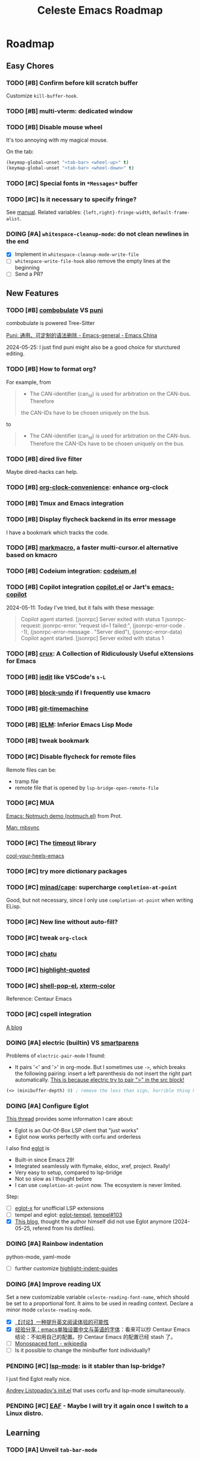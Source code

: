 #+title: Celeste Emacs Roadmap
#+startup: overview indent
#+todo: TODO(t) DOING(i) PENDING(p) | DONE(d) CANCELED(c@)
#+archive: ::** Done

* Roadmap
** Easy Chores
:PROPERTIES:
:VISIBILITY: content
:END:
*** TODO [#B] Confirm before kill scratch buffer
Customize ~kill-buffer-hook~.
*** TODO [#B] multi-vterm: dedicated window
*** TODO [#B] Disable mouse wheel
It's too annoying with my magical mouse.

On the tab:

#+begin_src emacs-lisp
(keymap-global-unset "<tab-bar> <wheel-up>" t)
(keymap-global-unset "<tab-bar> <wheel-down>" t)
#+end_src
*** TODO [#C] Special fonts in =*Messages*= buffer
*** TODO [#C] Is it necessary to specify fringe?
See [[elisp:(info "(elisp) Fringe Size/Pos")][manual]]. Related variables: ~{left,right}-fringe-width~, ~default-frame-alist~.
*** DOING [#A] ~whitespace-cleanup-mode~: do not clean newlines in the end
- [X] Implement in ~whitespace-cleanup-mode-write-file~
- [ ] ~whitespace-write-file-hook~ also remove the empty lines at the beginning
- [ ] Send a PR?
** New Features
:PROPERTIES:
:VISIBILITY: content
:END:
*** TODO [#B] [[https://www.masteringemacs.org/article/combobulate-structured-movement-editing-treesitter][combobulate]] VS [[https://github.com/AmaiKinono/puni][puni]]
combobulate is powered Tree-Sitter

[[https://emacs-china.org/t/puni/18101][Puni: 通用、可定制的语法删除 - Emacs-general - Emacs China]]

2024-05-25: I just find puni might also be a good choice for sturctured editing.

*** TODO [#B] How to format org?
For example, from
#+begin_quote
- The CAN-identifier (can_id) is used for arbitration on the CAN-bus. Therefore
the CAN-IDs have to be chosen uniquely on the bus.
#+end_quote
to
#+begin_quote
- The CAN-identifier (can_id) is used for arbitration on the CAN-bus. Therefore
  the CAN-IDs have to be chosen uniquely on the bus.
#+end_quote
*** TODO [#B] dired live filter
Maybe dired-hacks can help.
*** TODO [#B] [[https://github.com/dfeich/org-clock-convenience][org-clock-convenience]]: enhance org-clock
*** TODO [#B] Tmux and Emacs integration
*** TODO [#B] Display flycheck backend in its error message
I have a bookmark which tracks the code.
*** TODO [#B] [[https://github.com/manateelazycat/markmacro][markmacro]], a faster multi-cursor.el alternative based on kmacro
*** TODO [#B] Codeium integration: [[https://github.com/Exafunction/codeium.el][codeium.el]]
*** TODO [#B] Copilot integration [[https://github.com/copilot-emacs/copilot.el][copilot.el]] or Jart's [[https://github.com/jart/emacs-copilot][emacs-copilot]]
2024-05-11: Today I've tried, but it fails with these message:

#+begin_quote
Copilot agent started.
[jsonrpc] Server exited with status 1
jsonrpc-request: jsonrpc-error: "request id=1 failed:", (jsonrpc-error-code . -1), (jsonrpc-error-message . "Server died"), (jsonrpc-error-data)
Copilot agent started.
[jsonrpc] Server exited with status 1
#+end_quote
*** TODO [#B] [[https://github.com/bbatsov/crux.git][crux]]: A Collection of Ridiculously Useful eXtensions for Emacs
*** TODO [#B] [[https://github.com/victorhge/iedit][iedit]] like VSCode's ~s-L~
*** TODO [#B] [[https://github.com/oantolin/emacs-config/blob/master/my-lisp/block-undo.el][block-undo]] if I frequently use kmacro
*** TODO [#B] [[https://github.com/emacsmirror/git-timemachine.git][git-timemachine]]
*** TODO [#B] [[https://www.emacswiki.org/emacs/InferiorEmacsLispMode][IELM]]: Inferior Emacs Lisp Mode
*** TODO [#B] tweak bookmark
*** TODO [#C] Disable flycheck for remote files
Remote files can be:
- tramp file
- remote file that is opened by ~lsp-bridge-open-remote-file~
*** TODO [#C] MUA
[[https://www.youtube.com/watch?v=g7iF11qamh8][Emacs: Notmuch demo (notmuch.el)]] from Prot.

[[elisp:(man "mbsync(1)")][Man: mbsync]]
*** TODO [#C] The [[https://github.com/karthink/timeout][timeout]] library
[[https://karthinks.com/software/cool-your-heels-emacs][cool-your-heels-emacs]]
*** TODO [#C] try more dictionary packages
*** TODO [#C] [[https://github.com/minad/cape.git][minad/cape]]: supercharge ~completion-at-point~
Good, but not necessary, since I only use ~completion-at-point~ when writing ELisp.
*** TODO [#C] New line without auto-fill?
*** TODO [#C] tweak ~org-clock~
*** TODO [#C] [[https://github.com/kimim/chatu.git][chatu]]
*** TODO [#C] [[https://github.com/Fanael/highlight-quoted][highlight-quoted]]
*** TODO [#C] [[https://github.com/kyagi/shell-pop-el][shell-pop-el]], [[https://github.com/atomontage/xterm-color/tree/master][xterm-color]]
Reference: Centaur Emacs
*** TODO [#C] cspell integration
[[https://ztlevi.github.io/posts/Spell-checking-with-Cspell-in-Emacs/][A blog]]
*** DOING [#A] electric (builtin) VS [[https://github.com/Fuco1/smartparens.git][smartparens]]

Problems of ~electric-pair-mode~ I found:
- It pairs '<' and '>' in org-mode. But I sometimes use ~->~, which breaks the
  following pairing: insert a left parenthesis do not insert the right part
  automatically. _This is because electric try to pair ">" in the src block!_

#+begin_src emacs-lisp
(<> (minibuffer-depth) 0) ; remove the less than sign, horrible thing happen!
#+end_src

*** DOING [#A] Configure Eglot

[[https://www.reddit.com/r/emacs/comments/tqi0zc/lspmode_vs_eglot/][This thread]] provides some information I care about:
- Eglot is an Out-Of-Box LSP client that "just works"
- Eglot now works perfectly with corfu and orderless

I also find [[https://github.com/joaotavora/eglot][eglot]] is
- Built-in since Emacs 29!
- Integrated seamlessly with flymake, eldoc, xref, project. Really!
- Very easy to setup, compared to lsp-bridge
- Not so slow as I thought before
- I can use ~completion-at-point~ now. The ecosystem is never limited.

Step:
- [ ] [[https://github.com/nemethf/eglot-x][eglot-x]] for unofficial LSP extensions
- [ ] tempel and eglot: [[https://github.com/fejfighter/eglot-tempel][eglot-tempel]], [[https://github.com/minad/tempel/issues/103#issuecomment-1544323744][tempel#103]]
- [X] [[https://andreyor.st/posts/2023-09-09-migrating-from-lsp-mode-to-eglot/][This blog]], thought the author himself did not use Eglot anymore
  (2024-05-25, refered from his dotfiles).

*** DOING [#A] Rainbow indentation
python-mode, yaml-mode

- [ ] further customize [[https://github.com/DarthFennec/highlight-indent-guides][highlight-indent-guides]]
*** DOING [#A] Improve reading UX
Set a new customizable variable ~celeste-reading-font-name~, which should be
set to a proportional font. It aims to be used in reading context.
Declare a minor mode ~celeste-reading-mode~.

- [X] [[https://emacs-china.org/t/topic/22639][【讨论】一种提升英文阅读体验的可能性]]
- [X] [[https://emacs-china.org/t/emacs/15676/12][经验分享：emacs单独设置中文与英语的字体]]：看来可以抄 Centaur Emacs
  结论：不如用自己的配置。抄 Centaur Emacs 的配置已经 stash 了。
- [ ]  [[https://en.wikipedia.org/wiki/Monospaced_font][Monospaced font - wikipedia]]
- [ ] Is it possible to change the minibuffer font individually?
*** PENDING [#C] [[https://github.com/emacs-lsp/lsp-mode][lsp-mode]]: is it stabler than lsp-bridge?
I just find Eglot really nice.

[[https://gitlab.com/andreyorst/dotfiles/-/blob/master/.config/emacs/init.el][Andrey Listopadov's init.el]] that uses corfu and lsp-mode simultaneously.
*** PENDING [#C] [[https://github.com/emacs-eaf/emacs-application-framework][EAF]] - Maybe I will try it again once I switch to a Linux distro.
** Learning
:PROPERTIES:
:VISIBILITY: content
:END:
*** TODO [#A] Unveil ~tab-bar-mode~
In my understand, Emacs's tabs are no more than a list of window
configurations.

- [ ] [[https://www.youtube.com/watch?v=C7ZlNRbWdVI][System Crafters's video]], from 13:25
- [ ] What is tab group?
*** TODO [#A] embark: it seems that I seldom use this package.
I misunderstand it. ~embark-action~ can be called everywhere, not only in the
minibuffer.
- [ ] [[https://emacs-china.org/t/embark-hack/22205]]
- [ ] [[https://karthinks.com/software/fifteen-ways-to-use-embark/][fifteen-ways-to-use-embark]]
  - [ ] Install vertico extension: vertico-buffer
- [ ] [[https://www.youtube.com/watch?v=43Dg5zYPHTU][Emacs: completion framework]] from Prot, 17:11
*** TODO [#A] Learn transient: [[https://github.com/positron-solutions/transient-showcase][transient-showcase]]
- [ ] Add default options in transient.
- [ ] Add ~git push -d~ support.
*** TODO [#B] [[https://emacs-china.org/t/vterm-edit-command-buffer-vterm/20530][vterm-edit-command 在独立的 buffer 中编辑 vterm 当前命令行]]
** Refactor
:PROPERTIES:
:VISIBILITY: content
:END:
*** TODO [#A] =lang/init.el= and =init-corfu.el=

*** TODO [#C] Rewrite ~+exec-path-from-shell-write-cache~ with ~prin1-to-string~.
** Huge Projects
:PROPERTIES:
:VISIBILITY: content
:END:
*** TODO [#A] Write scripts to compile packages
Some packages can be compiled into byte-code. Docs can be installed too.
*** TODO [#B] Try to report the "bug" of ~kill-whole-line~
To report a bug of Emacs, use ~report-emacs-bug~ and send an Email. Before that,
I want to set the Email client in Emacs, and subscribe Emacs's mailing list.
*** TODO [#B] Improve [[file:lisp/init-org.el::defun +org-sort-todo-with-priority (][+org-sort-todo-with-priority]]
Specify the order, e.g. the priority of DOING should be over TODO.
*** TODO [#B] ~consult-locate~ for OSX
OSX use ~mdfind~ for locate command. It behaves differently from locate.
I may need something like:
#+begin_src emacs-lisp
(setq consult-locate-args "mdfind-wrapper -name ARG OPTS")
#+end_src
*** TODO [#C] Better (or more suitable for me) LSP client?
- [ ] Reddit thread: [[https://www.reddit.com/r/emacs/comments/1c0v28k/lspmode_vs_lspbridge_vs_lspce_vs_eglot/][I used all the LSP thingies so you don't have to.]]
*** TODO [#C] Manage byte compiler
Some packages like org-roam contain a lot of functions. Consider byte-compile
them.
*** TODO [#C] How to customize themes on earth?
Which one: ~set-face-attribute~, ~customize-set-faces~,
~customize-theme-set-faces~, ...
*** TODO [#C] Separate cobalt2 from doomemacs/themes
doom-themes is a good place to develop other themes, but it makes the
customization more complex. Try to separate my color definitions from that, or
read and understand its source code.

Maybe this package is helpful: [[https://github.com/jasonm23/autothemer][autothemer]]
*** DOING [#B] Write +lsp-zero+ ide-zero macro
- [X] the basic feature
- [ ] add test with ERT
- [ ] enable lsp-bridge
*** DOING [#C] ~celeste/auto-save-mode~ performace issue
It's mainly caused by ~after-save-hook~. For example, org-roam buffers have a
function ~org-roam-db-autosync--setup-update-on-save-h~ in ~after-save-hook~,
which is very slow.

Currently I disable ~org-roam-db-autosync-mode~. However, other modes has their
interesting hooks too, for example ~wakatime-save~. I need to make auto-save
disable these hooks that should not be run so frequently.

Reduce the time to run ~after-save-hook~. *MUST DO*: run ~after-save-hook~ when
the buffer is killed.

#+begin_src emacs-lisp
(advice-add #'kill-buffer :before
            (defun +kill-buffer-run-after-save-hook-a (&optional buf-or-name)
              (save-current-buffer
                (when buf-or-name (set-buffer buf-or-name))
                (run-hooks 'after-save-hook))))
#+end_src

Use a buffer-local counter? When a buffer is saved each X times, trigger the
~after-save-hook~. The problem: some hooks should be run immediately, such as
flycheck's.

** FIXME
:PROPERTIES:
:VISIBILITY: content
:END:
*** TODO [#A] lsp-bridge: if server is down, ~kill-buffer-hook~ prevent the buffer from being killed.
*** TODO [#A] treesitter integration: major mode shortcuts are not inherited
For example, in ~yaml-ts-mode~, ~yaml-electric-backspace~ isn't bound to DEL.
*** TODO [#A] Rescue my LogSeq Notes 😭
A good way to convert logseq markdown to org:

1. mldoc convert -i ./Makefile.md -o ./Makefile.html
2. search all list-related element tags like <li> and </li>, delete them
3. pandoc -f html -t org -o ./Makefile.org ./Makefile.html
*** TODO [#B] Tramp problem: sometimes stuck
- [ ] [[https://en.liujiacai.net/2023/06/10/troubleshoot-tramp-hang/][troubleshoot-tramp-hang]]
*** TODO [#B] ~celeste/auto-save-mode~ cannot save when org-capture
*** TODO [#B] vterm: how to correctly handle remote?
*** TODO [#B] Embark ~delete-region~ does not consider ~kill-transform-function~?

*** TODO [#B] Consult and tab-bar and dedicated window
Buffer with dedicated window should always be listed in ~consult-buffer-filter~,
otherwise, when consulting buffers, the selected window will change
unpredictably, which will ruin the window configuration.
*** TODO [#B] Errors in ~vertico--exhibit~
Reproduction: enter org-mode, ~C-c / m~ then ~M-p~.
*** TODO [#B] Enable annotation match in ~insert-char~
Customize orderless, such as:

#+begin_src emacs-lisp
(advice-add 'insert-char :around
            (defun +embark-enable-ampersand-annotation (oldfun &rest args)
              (let ((orderless-affix-dispatch-alist
                     (append orderless-affix-dispatch-alist
                             '((?& . orderless-annotation)))))
                (apply oldfun args))))
#+end_src
*** TODO [#B] Remove/Update sideline, it's buggy
*** TODO [#B] ~consult-info~'s warning: Error: File is missing Cannot open load file
*** TODO [#B] in yaml-ts-mode, the bindings are lost
For example, in yaml-mode,  ~yaml-electric-backspace~ is bound to SPC.
*** TODO [#B] ~C-g~ Behavior
It may be caused by sis.
*** TODO [#C] Man or Woman?
Today I find zshall(1) with Man-mode is sperated to several files. I find [[https://emacs.stackexchange.com/a/69071][this
answer]] gives a comprehensive explanation.
*** TODO [#C] Emacs-Everywhere problem
Cannot convert org to markdown.
*** TODO [#C] When vertico is invoked, the fringe of some buffers shrink
When the line number >= 100 (maybe), the buffer would move.
*** TODO [#C] the frame parameter ~alpha-background~ has no effects
*** TODO [#C] vertico-posframe display bug
If the variable ~vertico-posframe-parameters~ is set and then use
~global-text-scale-adjust~, the fringe will mask the vertico contents.

This bug may take me some time to figure out the reason since I'm unfamiliar
with posframe.
*** DOING [#B] there is always an empty line in ~consult-yank-pop~
It appears as the first condidate, which is annoying. Is this a kill-ring bug?

Check [[file:/opt/homebrew/Cellar/emacs-plus@29/29.3/share/emacs/29.3/lisp/simple.el::defun read-from-kill-ring (prompt][read-from-kill-ring]].
** Doc
:PROPERTIES:
:VISIBILITY: content
:END:
** Done

*** DONE [#A] Always backup input when ~C-c C-c~ in ~forge-create-pullreq~
:PROPERTIES:
:ARCHIVE_TIME: 2024-05-26 Sun 01:49
:ARCHIVE_FILE: ~/.config/emacs/ROADMAP.org
:ARCHIVE_OLPATH: Roadmap/Easy Chores
:ARCHIVE_CATEGORY: ROADMAP
:ARCHIVE_TODO: DONE
:END:

*** DONE [#A] Upcase the region in ~upcase-previous-word~
:PROPERTIES:
:ARCHIVE_TIME: 2024-05-26 Sun 01:51
:ARCHIVE_FILE: ~/.config/emacs/ROADMAP.org
:ARCHIVE_OLPATH: Roadmap/Easy Chores
:ARCHIVE_CATEGORY: ROADMAP
:ARCHIVE_TODO: DONE
:END:

*** DONE [#A] Enable auto ~whitespace-cleanup~ for YAML file
:PROPERTIES:
:ARCHIVE_TIME: 2024-05-26 Sun 01:51
:ARCHIVE_FILE: ~/.config/emacs/ROADMAP.org
:ARCHIVE_OLPATH: Roadmap/Easy Chores
:ARCHIVE_CATEGORY: ROADMAP
:ARCHIVE_TODO: DONE
:END:

*** DONE [#A] Enable more consult extensions like ~consult-info~
:PROPERTIES:
:ARCHIVE_TIME: 2024-05-26 Sun 01:51
:ARCHIVE_FILE: ~/.config/emacs/ROADMAP.org
:ARCHIVE_OLPATH: Roadmap/Easy Chores
:ARCHIVE_CATEGORY: ROADMAP
:ARCHIVE_TODO: DONE
:END:

*** DONE [#A] bind ~multi-vterm~
:PROPERTIES:
:ARCHIVE_TIME: 2024-05-26 Sun 01:51
:ARCHIVE_FILE: ~/.config/emacs/ROADMAP.org
:ARCHIVE_OLPATH: Roadmap/Easy Chores
:ARCHIVE_CATEGORY: ROADMAP
:ARCHIVE_TODO: DONE
:END:

*** DONE [#B] Write a function to insert info page as org-link
:PROPERTIES:
:ARCHIVE_TIME: 2024-05-26 Sun 01:51
:ARCHIVE_FILE: ~/.config/emacs/ROADMAP.org
:ARCHIVE_OLPATH: Roadmap/Easy Chores
:ARCHIVE_CATEGORY: ROADMAP
:ARCHIVE_TODO: DONE
:END:

*** DONE [#B] Add warning facility for ~celeste/prepare-package~
:PROPERTIES:
:ARCHIVE_TIME: 2024-05-26 Sun 01:51
:ARCHIVE_FILE: ~/.config/emacs/ROADMAP.org
:ARCHIVE_OLPATH: Roadmap/Easy Chores
:ARCHIVE_CATEGORY: ROADMAP
:ARCHIVE_TODO: DONE
:END:

*** DONE [#B] Remove ~diff-hl-\*~ bindings. They are useless and buggy. Just use Magit.
:PROPERTIES:
:ARCHIVE_TIME: 2024-05-26 Sun 01:51
:ARCHIVE_FILE: ~/.config/emacs/ROADMAP.org
:ARCHIVE_OLPATH: Roadmap/Easy Chores
:ARCHIVE_CATEGORY: ROADMAP
:ARCHIVE_TODO: DONE
:END:

*** DONE [#A] new auto-save facility
:PROPERTIES:
:ARCHIVE_TIME: 2024-05-26 Sun 01:51
:ARCHIVE_FILE: ~/.config/emacs/ROADMAP.org
:ARCHIVE_OLPATH: Roadmap/New Features
:ARCHIVE_CATEGORY: ROADMAP
:ARCHIVE_TODO: DONE
:END:
Fork [[https://github.com/manateelazycat/auto-save][lazycat's auto-save]]

*** DONE [#A] [[https://github.com/abo-abo/hydra][hydra]], [[https://github.com/Ladicle/hydra-posframe][hydra-posframe]], [[https://github.com/jerrypnz/major-mode-hydra.el][pretty-hydra]]
:PROPERTIES:
:ARCHIVE_TIME: 2024-05-26 Sun 01:51
:ARCHIVE_FILE: ~/.config/emacs/ROADMAP.org
:ARCHIVE_OLPATH: Roadmap/New Features
:ARCHIVE_CATEGORY: ROADMAP
:ARCHIVE_TODO: DONE
:END:
2024-05-13: Hydra is added. I may not use pretty-hydra or hydra-posframe. I want
to keep my hydra configuration simple enough: it should not conquer my key
binding system - it should just be a kind of sugar that brings some facilities
to me.

- [X] org-mode navigation hydra. Better than ~org-speed-command~.
- [X] add more navigation commands in hydra-vi. Ref: [[file:packages/hydra/hydra-examples.el::defhydra hydra-vi (:pre hydra-vi/pre :post hydra-vi/post :color amaranth][hydra-example.el: hydra-vi]]

*** DONE [#A] Add ~project-vterm~ to project's shortcut
:PROPERTIES:
:ARCHIVE_TIME: 2024-05-26 Sun 01:51
:ARCHIVE_FILE: ~/.config/emacs/ROADMAP.org
:ARCHIVE_OLPATH: Roadmap/New Features
:ARCHIVE_CATEGORY: ROADMAP
:ARCHIVE_TODO: DONE
:END:

*** DONE [#A] org-mode (use the newest version)
:PROPERTIES:
:ARCHIVE_TIME: 2024-05-26 Sun 01:51
:ARCHIVE_FILE: ~/.config/emacs/ROADMAP.org
:ARCHIVE_OLPATH: Roadmap/New Features
:ARCHIVE_CATEGORY: ROADMAP
:ARCHIVE_TODO: DONE
:END:

*** DONE [#A] [[https://github.com/casouri/vundo][vundo]]
:PROPERTIES:
:ARCHIVE_TIME: 2024-05-26 Sun 01:51
:ARCHIVE_FILE: ~/.config/emacs/ROADMAP.org
:ARCHIVE_OLPATH: Roadmap/New Features
:ARCHIVE_CATEGORY: ROADMAP
:ARCHIVE_TODO: DONE
:END:

*** DONE [#B] protect ~tab-bar-close-tab~
:PROPERTIES:
:ARCHIVE_TIME: 2024-05-26 Sun 01:51
:ARCHIVE_FILE: ~/.config/emacs/ROADMAP.org
:ARCHIVE_OLPATH: Roadmap/New Features
:ARCHIVE_CATEGORY: ROADMAP
:ARCHIVE_TODO: DONE
:END:
It's easy to be mispressed.
- [X] remove the binding
- [X] add confirmation mechanism
- [X] restore the binding

*** DONE [#B] [[https://github.com/astoff/devdocs.el][devdocs.el]]
:PROPERTIES:
:ARCHIVE_TIME: 2024-05-26 Sun 01:51
:ARCHIVE_FILE: ~/.config/emacs/ROADMAP.org
:ARCHIVE_OLPATH: Roadmap/New Features
:ARCHIVE_CATEGORY: ROADMAP
:ARCHIVE_TODO: DONE
:END:

*** DONE [#C] [[https://github.com/roife/emt][emt]]: 中文分词，基于 macOS 自带的分词系统
:PROPERTIES:
:ARCHIVE_TIME: 2024-05-26 Sun 01:51
:ARCHIVE_FILE: ~/.config/emacs/ROADMAP.org
:ARCHIVE_OLPATH: Roadmap/New Features
:ARCHIVE_CATEGORY: ROADMAP
:ARCHIVE_TODO: DONE
:END:

*** DONE [#C] [[https://github.com/emacsmirror/undo-tree/blob/master/undo-tree.el][undo-tree]] or [[https://github.com/emacsmirror/undo-fu-session][undo-fu-session]]
:PROPERTIES:
:ARCHIVE_TIME: 2024-05-26 Sun 01:51
:ARCHIVE_FILE: ~/.config/emacs/ROADMAP.org
:ARCHIVE_OLPATH: Roadmap/New Features
:ARCHIVE_CATEGORY: ROADMAP
:ARCHIVE_TODO: DONE
:END:
Do I need a persistent undo history?

2024-05-13: Use undo-fu-session for persistent undo history.

*** DONE [#A] [[file:~/codeplace/github/prot-dotfiles/emacs/.emacs.d/prot-emacs.org::#h:15edf2c3-4419-4101-928a-6e224958a741][prot-emacs-completion.el]]
:PROPERTIES:
:ARCHIVE_TIME: 2024-05-26 Sun 01:51
:ARCHIVE_FILE: ~/.config/emacs/ROADMAP.org
:ARCHIVE_OLPATH: Roadmap/Learning
:ARCHIVE_CATEGORY: ROADMAP
:ARCHIVE_TODO: DONE
:END:

*** DONE [#B] Package manager: Info doc?
:PROPERTIES:
:ARCHIVE_TIME: 2024-05-26 Sun 01:51
:ARCHIVE_FILE: ~/.config/emacs/ROADMAP.org
:ARCHIVE_OLPATH: Roadmap/Huge Projects
:ARCHIVE_CATEGORY: ROADMAP
:ARCHIVE_TODO: DONE
:END:
See the documentation for ~Info-default-directory-list~ and
~Info-directory-list~.

TL;DR: add paths that contain Info documentations to ~Info-default-directory-list~.

- [X] Add Magit's Info path. See it's README.org.
- [X] Add org-roam's
- [X] Generalize the interface to manage Info docs of packages.

*** DONE [#B] Tweaks emacs-everywhere for perspective.el
:PROPERTIES:
:ARCHIVE_TIME: 2024-05-26 Sun 01:51
:ARCHIVE_FILE: ~/.config/emacs/ROADMAP.org
:ARCHIVE_OLPATH: Roadmap/Huge Projects
:ARCHIVE_CATEGORY: ROADMAP
:ARCHIVE_TODO: DONE
:END:
If I still want to keep emacs-everywhere. The two do not cooperate well. When
persp.el is enabled, the transient buffer created by emacs-everywhere cannot be
killed properly, and a confirmation always pops out to ask "whether to kill the
unsaved buffer anyway", which is annoying.

I've dropped perspective.el, it's so buggy (f60da965c338405cef6ea379e4d7fc2c7ad526d5).
I hate it.

*** DONE [#C] Learn about how popper.el works. Tweaks ~display-buffer~.
:PROPERTIES:
:ARCHIVE_TIME: 2024-05-26 Sun 01:51
:ARCHIVE_FILE: ~/.config/emacs/ROADMAP.org
:ARCHIVE_OLPATH: Roadmap/Huge Projects
:ARCHIVE_CATEGORY: ROADMAP
:ARCHIVE_TODO: DONE
:END:
Popper.el does a good job in protecting my window layout. However some plugins
are special: org-agenda, gptel, ... They still destroy my window layout, which
makes me annoying.

Maybe I also need to learn more about window.el.

2024-05-06: It seems that popper works by modifying ~display-buffer-alist~.

2024-05-18: Micky's article needs to be investigated more.

2024-05-21: popper.el is completely dropped.

- [X] Read [[https://www.masteringemacs.org/article/demystifying-emacs-window-manager][Mickey's wonderful article on window management]].
- [X] Read [[elisp:(info "(emacs) Window Choice")][(emacs) Window Choice]].
- [X] Read [[https://www.reddit.com/r/emacs/comments/179t67l/window_management_share_your_displaybufferalist/][this thread]], which discusses the customization of this variable.
- [X] I just find [[https://www.youtube.com/watch?v=1-UIzYPn38s][Prot's video about this]].

*** DONE [#B] use table to specify dependencies (executable -> package)
:PROPERTIES:
:ARCHIVE_TIME: 2024-05-26 Sun 01:51
:ARCHIVE_FILE: ~/.config/emacs/ROADMAP.org
:ARCHIVE_OLPATH: Roadmap/Doc
:ARCHIVE_CATEGORY: ROADMAP
:ARCHIVE_TODO: DONE
:END:
Typically, we have one to many. For some package like doc-view, it's many to one.

*** DONE [#A] Rewrite ~celeste/sis-mode~
:PROPERTIES:
:ARCHIVE_TIME: 2024-05-26 Sun 01:51
:ARCHIVE_FILE: ~/.config/emacs/ROADMAP.org
:ARCHIVE_OLPATH: Roadmap/Easy Chores
:ARCHIVE_CATEGORY: ROADMAP
:ARCHIVE_TODO: DONE
:END:
- ~sis-global-respect-mode~ should be buffer-local, since it overrides some
  prefix key, which conflicts with embark.

It's difficult to do that. So I write a convenient wrapper for sis, ~celeste/sis-mode~.

*** DONE [#A] customize ~org-ellipsis~
:PROPERTIES:
:ARCHIVE_TIME: 2024-05-26 Sun 01:51
:ARCHIVE_FILE: ~/.config/emacs/ROADMAP.org
:ARCHIVE_OLPATH: Roadmap/Easy Chores
:ARCHIVE_CATEGORY: ROADMAP
:ARCHIVE_TODO: DONE
:END:

*** DONE [#B] Should I write a function like "always-save"?
:PROPERTIES:
:ARCHIVE_TIME: 2024-05-26 Sun 01:51
:ARCHIVE_FILE: ~/.config/emacs/ROADMAP.org
:ARCHIVE_OLPATH: Roadmap/Easy Chores
:ARCHIVE_CATEGORY: ROADMAP
:ARCHIVE_TODO: DONE
:END:
I add it.

*** DONE [#A] shellcheck integration
:PROPERTIES:
:ARCHIVE_TIME: 2024-05-26 Sun 01:51
:ARCHIVE_FILE: ~/.config/emacs/ROADMAP.org
:ARCHIVE_OLPATH: Roadmap/New Features
:ARCHIVE_CATEGORY: ROADMAP
:ARCHIVE_TODO: DONE
:END:
Already integrated by flycheck.

*** DONE [#A] [[https://github.com/tecosaur/org-pandoc-import][org-pandoc-import]]: how did you come with that
:PROPERTIES:
:ARCHIVE_TIME: 2024-05-26 Sun 01:51
:ARCHIVE_FILE: ~/.config/emacs/ROADMAP.org
:ARCHIVE_OLPATH: Roadmap/New Features
:ARCHIVE_CATEGORY: ROADMAP
:ARCHIVE_TODO: DONE
:END:
It's Okay, but I would prefer to use it just as the a pandoc frontend. The
~org-pandoc-import-transient-mode~ seems to be buggy for me.

*** DONE [#A] Translation
:PROPERTIES:
:ARCHIVE_TIME: 2024-05-26 Sun 01:51
:ARCHIVE_FILE: ~/.config/emacs/ROADMAP.org
:ARCHIVE_OLPATH: Roadmap/New Features
:ARCHIVE_CATEGORY: ROADMAP
:ARCHIVE_TODO: DONE
:END:
Possible choices:
- [[https://github.com/condy0919/fanyi.el][condy0919/fanyi.el]]
- [[https://github.com/xuchunyang/osx-dictionary.el][osx-dictionary]]
- [[https://github.com/lorniu/go-translate][go-translation]]
Related thread: [[https://emacs-china.org/t/topic/18006][一个支持多词典的翻译插件(目前仅支持单词) - Emacs-general - Emacs China]]

Currently OK, with osx-dictionary.

*** DONE [#B] Exclude useless buffers like "Helpful" buffer
:PROPERTIES:
:ARCHIVE_TIME: 2024-05-26 Sun 01:51
:ARCHIVE_FILE: ~/.config/emacs/ROADMAP.org
:ARCHIVE_OLPATH: Roadmap/New Features
:ARCHIVE_CATEGORY: ROADMAP
:ARCHIVE_TODO: DONE
:END:

*** DONE [#B] Read Info: "The Mark and the Region"
:PROPERTIES:
:ARCHIVE_TIME: 2024-05-26 Sun 01:51
:ARCHIVE_FILE: ~/.config/emacs/ROADMAP.org
:ARCHIVE_OLPATH: Roadmap/Learning
:ARCHIVE_CATEGORY: ROADMAP
:ARCHIVE_TODO: DONE
:END:

*** DONE [#B] [[https://protesilaos.com/codelog/2020-07-16-emacs-focused-editing/][Prot's focused editing]] (zen-mode)
:PROPERTIES:
:ARCHIVE_TIME: 2024-05-26 Sun 01:51
:ARCHIVE_FILE: ~/.config/emacs/ROADMAP.org
:ARCHIVE_OLPATH: Roadmap/Huge Projects
:ARCHIVE_CATEGORY: ROADMAP
:ARCHIVE_TODO: DONE
:END:
[[https://github.com/larstvei/Focus.git][Focus]]: dim the surrounding paragraphs, the idea is pretty, but not necessary.

*** DONE [#C] Deprecate ~celeste/use-package~.
:PROPERTIES:
:ARCHIVE_TIME: 2024-05-26 Sun 01:51
:ARCHIVE_FILE: ~/.config/emacs/ROADMAP.org
:ARCHIVE_OLPATH: Roadmap/Huge Projects
:ARCHIVE_CATEGORY: ROADMAP
:ARCHIVE_TODO: DONE
:END:
This macro just add a default ~:load-path~. It's unnecessary, and is not
elegant, make my configurations difficult to copy.
Just remove it, and add a new macro/function to add something to ~load-path~.

2024-05-13: I'm almost here. New macros ~celeste/prepare-package~ and
~celeste/prepare-package-2~ are added.

- [X] totally remove ~celeste/use-pacakge~.

*** DONE [#A] Disable bindings for ~C-<wheel-up>~ in OSX
:PROPERTIES:
:ARCHIVE_TIME: 2024-05-26 Sun 01:51
:ARCHIVE_FILE: ~/.config/emacs/ROADMAP.org
:ARCHIVE_OLPATH: Roadmap/Easy Chores
:ARCHIVE_CATEGORY: ROADMAP
:ARCHIVE_TODO: DONE
:END:
My magical mouse is to sensitive.

*** DONE [#B] Embark and helpful integration
:PROPERTIES:
:ARCHIVE_TIME: 2024-05-26 Sun 01:51
:ARCHIVE_FILE: ~/.config/emacs/ROADMAP.org
:ARCHIVE_OLPATH: Roadmap/Easy Chores
:ARCHIVE_CATEGORY: ROADMAP
:ARCHIVE_TODO: DONE
:END:

*** DONE [#A] [[https://github.com/mickeynp/ligature.el][ligature.el]]
:PROPERTIES:
:ARCHIVE_TIME: 2024-05-26 Sun 01:51
:ARCHIVE_FILE: ~/.config/emacs/ROADMAP.org
:ARCHIVE_OLPATH: Roadmap/New Features
:ARCHIVE_CATEGORY: ROADMAP
:ARCHIVE_TODO: DONE
:END:
[[https://www.masteringemacs.org/article/unicode-ligatures-color-emoji][Unicode, Ligatures and Color Emoji - Mastering Emacs]]

*** DONE [#B] purcell's [[https://github.com/purcell/whitespace-cleanup-mode.git][whitespace-cleanup-mode]]
:PROPERTIES:
:ARCHIVE_TIME: 2024-05-26 Sun 01:51
:ARCHIVE_FILE: ~/.config/emacs/ROADMAP.org
:ARCHIVE_OLPATH: Roadmap/New Features
:ARCHIVE_CATEGORY: ROADMAP
:ARCHIVE_TODO: DONE
:END:

*** DONE [#C] Refactor dependencies, absorb =init-package.el=.
:PROPERTIES:
:ARCHIVE_TIME: 2024-05-26 Sun 01:51
:ARCHIVE_FILE: ~/.config/emacs/ROADMAP.org
:ARCHIVE_OLPATH: Roadmap/Huge Projects
:ARCHIVE_CATEGORY: ROADMAP
:ARCHIVE_TODO: DONE
:END:

*** DONE [#A] rename ~+org-kill-this-link~
:PROPERTIES:
:ARCHIVE_TIME: 2024-05-26 Sun 01:51
:ARCHIVE_FILE: ~/.config/emacs/ROADMAP.org
:ARCHIVE_OLPATH: Roadmap/Easy Chores
:ARCHIVE_CATEGORY: ROADMAP
:ARCHIVE_TODO: DONE
:END:
Should be something like ~+org-cut-this-link~

*** DONE [#A] [[https://github.com/emacsmirror/gcmh][gcmh]]: GC magic hack
:PROPERTIES:
:ARCHIVE_TIME: 2024-05-26 Sun 01:51
:ARCHIVE_FILE: ~/.config/emacs/ROADMAP.org
:ARCHIVE_OLPATH: Roadmap/New Features
:ARCHIVE_CATEGORY: ROADMAP
:ARCHIVE_TODO: DONE
:END:

*** DONE [#C] [[https://github.com/protesilaos/pulsar][pulsar]]: pulse the current line after running select functions.
:PROPERTIES:
:ARCHIVE_TIME: 2024-05-26 Sun 01:51
:ARCHIVE_FILE: ~/.config/emacs/ROADMAP.org
:ARCHIVE_OLPATH: Roadmap/New Features
:ARCHIVE_CATEGORY: ROADMAP
:ARCHIVE_TODO: DONE
:END:
Really good.

*** CANCELED [#B] It would be better if ~consult-buffer~'s posframe could be lower in the screen
:PROPERTIES:
:ARCHIVE_TIME: 2024-05-26 Sun 01:52
:ARCHIVE_FILE: ~/.config/emacs/ROADMAP.org
:ARCHIVE_OLPATH: Roadmap/Easy Chores
:ARCHIVE_CATEGORY: ROADMAP
:ARCHIVE_TODO: CANCELED
:END:
2024-05-14: cancel. I do not use vertico-posframe anymore.
- [ ] ~consult-buffer~: lower
- [ ] ~yank-pop~ and ~consult-yank-pop~: even lower

*** CANCELED [#A] cnfont settings
:PROPERTIES:
:ARCHIVE_TIME: 2024-05-26 Sun 01:52
:ARCHIVE_FILE: ~/.config/emacs/ROADMAP.org
:ARCHIVE_OLPATH: Roadmap/New Features
:ARCHIVE_CATEGORY: ROADMAP
:ARCHIVE_TODO: CANCELED
:END:
[[https://github.com/tumashu/cnfonts.git][chfonts]]：实现中文字体和英文字体等宽

2024-05-15: not as helpful as I think it would be.

*** CANCELED [#C] Maybe it's time to try another theme
:PROPERTIES:
:ARCHIVE_TIME: 2024-05-26 Sun 01:52
:ARCHIVE_FILE: ~/.config/emacs/ROADMAP.org
:ARCHIVE_OLPATH: Roadmap/New Features
:ARCHIVE_CATEGORY: ROADMAP
:ARCHIVE_TODO: CANCELED
:END:
Candidates: [[https://github.com/11111000000/tao-theme-emacs.git][tao-theme]] [[https://github.com/maio/eink-emacs][elink]]
Maintaining the theme by myself is difficult for me. I do not understand what a
theme does under the hood. It may be better to begin with other people's work.

Doom's themes are too magical. My theme is based on doom-themes but I really
want to separate it out.

2024-05-12: I'm not satisfied with those themes. Maybe I still need to customize
my own theme. But I need to get rid of doom-themes. See [[*Separate cobalt2 from doomemacs/themes][Separate cobalt2 from doomemacs/themes]].

*** CANCELED [#C] I have some extra functions in the ~:preface~ section for each package.
:PROPERTIES:
:ARCHIVE_TIME: 2024-05-26 Sun 01:52
:ARCHIVE_FILE: ~/.config/emacs/ROADMAP.org
:ARCHIVE_OLPATH: Roadmap/Huge Projects
:ARCHIVE_CATEGORY: ROADMAP
:ARCHIVE_TODO: CANCELED
:END:
Autoload them.

*** CANCELED [#B] [[https://github.com/fniessen/emacs-leuven-theme][leuven]]: Best org-mode theme?
:PROPERTIES:
:ARCHIVE_TIME: 2024-05-26 Sun 01:52
:ARCHIVE_FILE: ~/.config/emacs/ROADMAP.org
:ARCHIVE_OLPATH: Roadmap/New Features
:ARCHIVE_CATEGORY: ROADMAP
:ARCHIVE_TODO: CANCELED
:END:
Average.

*** DONE [#A] Set mark before ~avy-goto-char~
:PROPERTIES:
:ARCHIVE_TIME: 2024-05-26 Sun 01:55
:ARCHIVE_FILE: ~/.config/emacs/ROADMAP.org
:ARCHIVE_OLPATH: Roadmap/New Features
:ARCHIVE_CATEGORY: ROADMAP
:ARCHIVE_TODO: DONE
:END:

* Known Bugs

** Handling windows with popper and evil

How to reproduce: open Emacs, =C-h f= and then search for any callable
functions, open the help buffer (in popper window). Click any link that targets
to a file in the help buffer, the file appears at the right of the orginal
window. Then =C-w x= (~evil-window-exchange~), an error like this occurs:

#+begin_quote
Window #<window 7 on *helpful function: url-user*> has same side bottom as
window #<window 9 on *helpful function: url-user*> but no common parent
#+end_quote
